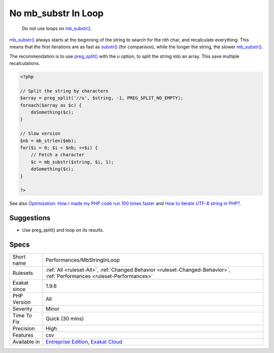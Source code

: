 .. _performances-mbstringinloop:

.. _no-mb\_substr-in-loop:

No mb_substr In Loop
++++++++++++++++++++

  Do not use loops on `mb_substr() <https://www.php.net/mb_substr>`_. 

`mb_substr() <https://www.php.net/mb_substr>`_ always starts at the beginning of the string to search for the nth char, and recalculate everything. This means that the first iterations are as fast as `substr() <https://www.php.net/substr>`_ (for comparison), while the longer the string, the slower `mb_substr() <https://www.php.net/mb_substr>`_.

The recommendation is to use `preg_split() <https://www.php.net/preg_split>`_ with the `u` option, to split the string into an array. This save multiple recalculations.

.. code-block:: php
   
   <?php
   
   // Split the string by characters
   $array = preg_split('//u', $string, -1, PREG_SPLIT_NO_EMPTY);
   foreach($array as $c) {
       doSomething($c);
   }
   
   // Slow version
   $nb = mb_strlen($mb);
   for($i = 0; $i < $nb; ++$i) {
       // Fetch a character
       $c = mb_substr($string, $i, 1);
       doSomething($c);
   }
   
   ?>

See also `Optimization: How I made my PHP code run 100 times faster <https://mike42.me/blog/2018-06-how-i-made-my-php-code-run-100-times-faster>`_ and `How to iterate UTF-8 string in PHP? <https://stackoverflow.com/questions/3666306/how-to-iterate-utf-8-string-in-php>`_.


Suggestions
___________

* Use preg_split() and loop on its results.




Specs
_____

+--------------+--------------------------------------------------------------------------------------------------------------------------+
| Short name   | Performances/MbStringInLoop                                                                                              |
+--------------+--------------------------------------------------------------------------------------------------------------------------+
| Rulesets     | :ref:`All <ruleset-All>`, :ref:`Changed Behavior <ruleset-Changed-Behavior>`, :ref:`Performances <ruleset-Performances>` |
+--------------+--------------------------------------------------------------------------------------------------------------------------+
| Exakat since | 1.9.6                                                                                                                    |
+--------------+--------------------------------------------------------------------------------------------------------------------------+
| PHP Version  | All                                                                                                                      |
+--------------+--------------------------------------------------------------------------------------------------------------------------+
| Severity     | Minor                                                                                                                    |
+--------------+--------------------------------------------------------------------------------------------------------------------------+
| Time To Fix  | Quick (30 mins)                                                                                                          |
+--------------+--------------------------------------------------------------------------------------------------------------------------+
| Precision    | High                                                                                                                     |
+--------------+--------------------------------------------------------------------------------------------------------------------------+
| Features     | csv                                                                                                                      |
+--------------+--------------------------------------------------------------------------------------------------------------------------+
| Available in | `Entreprise Edition <https://www.exakat.io/entreprise-edition>`_, `Exakat Cloud <https://www.exakat.io/exakat-cloud/>`_  |
+--------------+--------------------------------------------------------------------------------------------------------------------------+


